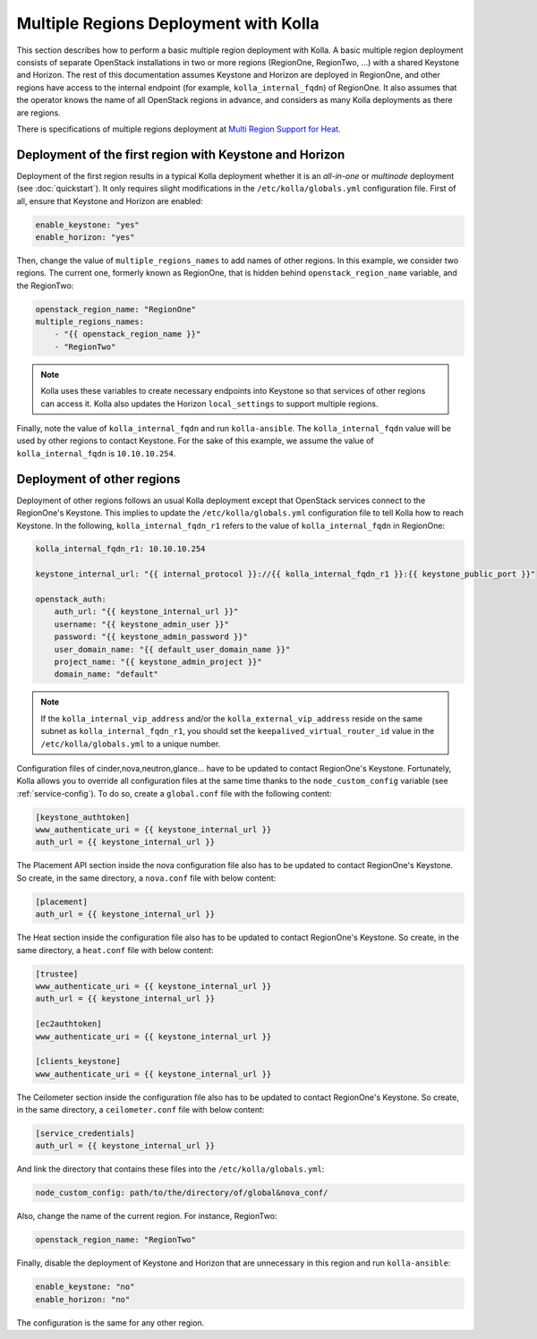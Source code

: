 .. _multi-regions:

======================================
Multiple Regions Deployment with Kolla
======================================

This section describes how to perform a basic multiple region deployment
with Kolla. A basic multiple region deployment consists of separate
OpenStack installations in two or more regions (RegionOne, RegionTwo, ...)
with a shared Keystone and Horizon. The rest of this documentation assumes
Keystone and Horizon are deployed in RegionOne, and other regions have
access to the internal endpoint (for example, ``kolla_internal_fqdn``) of
RegionOne.
It also assumes that the operator knows the name of all OpenStack regions
in advance, and considers as many Kolla deployments as there are regions.

There is specifications of multiple regions deployment at
`Multi Region Support for Heat
<https://wiki.openstack.org/wiki/Heat/Blueprints/Multi_Region_Support_for_Heat>`__.

Deployment of the first region with Keystone and Horizon
~~~~~~~~~~~~~~~~~~~~~~~~~~~~~~~~~~~~~~~~~~~~~~~~~~~~~~~~

Deployment of the first region results in a typical Kolla deployment
whether it is an *all-in-one* or *multinode* deployment (see
:doc:`quickstart`). It only requires slight modifications in the
``/etc/kolla/globals.yml`` configuration file. First of all, ensure that
Keystone and Horizon are enabled:

.. code-block:: console

   enable_keystone: "yes"
   enable_horizon: "yes"

Then, change the value of ``multiple_regions_names`` to add names of other
regions. In this example, we consider two regions. The current one,
formerly known as RegionOne, that is hidden behind
``openstack_region_name`` variable, and the RegionTwo:

.. code-block:: yaml

   openstack_region_name: "RegionOne"
   multiple_regions_names:
       - "{{ openstack_region_name }}"
       - "RegionTwo"

.. note::

   Kolla uses these variables to create necessary endpoints into
   Keystone so that services of other regions can access it. Kolla
   also updates the Horizon ``local_settings`` to support multiple
   regions.

Finally, note the value of ``kolla_internal_fqdn`` and run
``kolla-ansible``. The ``kolla_internal_fqdn`` value will be used by other
regions to contact Keystone. For the sake of this example, we assume the
value of ``kolla_internal_fqdn`` is ``10.10.10.254``.

Deployment of other regions
~~~~~~~~~~~~~~~~~~~~~~~~~~~

Deployment of other regions follows an usual Kolla deployment except that
OpenStack services connect to the RegionOne's Keystone. This implies to
update the ``/etc/kolla/globals.yml`` configuration file to tell Kolla how
to reach Keystone. In the following, ``kolla_internal_fqdn_r1`` refers to
the value of ``kolla_internal_fqdn`` in RegionOne:

.. code-block:: yaml

   kolla_internal_fqdn_r1: 10.10.10.254

   keystone_internal_url: "{{ internal_protocol }}://{{ kolla_internal_fqdn_r1 }}:{{ keystone_public_port }}"

   openstack_auth:
       auth_url: "{{ keystone_internal_url }}"
       username: "{{ keystone_admin_user }}"
       password: "{{ keystone_admin_password }}"
       user_domain_name: "{{ default_user_domain_name }}"
       project_name: "{{ keystone_admin_project }}"
       domain_name: "default"

.. note::

   If the ``kolla_internal_vip_address`` and/or the
   ``kolla_external_vip_address`` reside on the same subnet as
   ``kolla_internal_fqdn_r1``, you should set the
   ``keepalived_virtual_router_id`` value in the ``/etc/kolla/globals.yml``
   to a unique number.

Configuration files of cinder,nova,neutron,glance... have to be updated to
contact RegionOne's Keystone. Fortunately, Kolla allows you to override all
configuration files at the same time thanks to the
``node_custom_config`` variable (see :ref:`service-config`). To do so,
create a ``global.conf`` file with the following content:

.. code-block:: ini

   [keystone_authtoken]
   www_authenticate_uri = {{ keystone_internal_url }}
   auth_url = {{ keystone_internal_url }}

The Placement API section inside the nova configuration file also has
to be updated to contact RegionOne's Keystone. So create, in the same
directory, a ``nova.conf`` file with below content:

.. code-block:: ini

   [placement]
   auth_url = {{ keystone_internal_url }}

The Heat section inside the configuration file also
has to be updated to contact RegionOne's Keystone. So create, in the same
directory, a ``heat.conf`` file with below content:

.. code-block:: ini

   [trustee]
   www_authenticate_uri = {{ keystone_internal_url }}
   auth_url = {{ keystone_internal_url }}

   [ec2authtoken]
   www_authenticate_uri = {{ keystone_internal_url }}

   [clients_keystone]
   www_authenticate_uri = {{ keystone_internal_url }}

The Ceilometer section inside the configuration file also
has to be updated to contact RegionOne's Keystone. So create, in the same
directory, a ``ceilometer.conf`` file with below content:

.. code-block:: ini

   [service_credentials]
   auth_url = {{ keystone_internal_url }}

And link the directory that contains these files into the
``/etc/kolla/globals.yml``:

.. code-block:: yaml

   node_custom_config: path/to/the/directory/of/global&nova_conf/

Also, change the name of the current region. For instance, RegionTwo:

.. code-block:: yaml

   openstack_region_name: "RegionTwo"

Finally, disable the deployment of Keystone and Horizon that are
unnecessary in this region and run ``kolla-ansible``:

.. code-block:: yaml

   enable_keystone: "no"
   enable_horizon: "no"

The configuration is the same for any other region.
